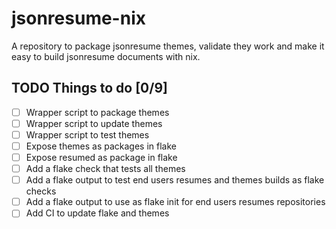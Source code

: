 * jsonresume-nix
A repository to package jsonresume themes, validate they work and make it
easy to build jsonresume documents with nix.

** TODO Things to do [0/9]
- [ ] Wrapper script to package themes
- [ ] Wrapper script to update themes
- [ ] Wrapper script to test themes
- [ ] Expose themes as packages in flake
- [ ] Expose resumed as package in flake
- [ ] Add a flake check that tests all themes
- [ ] Add a flake output to test end users resumes and themes builds as flake checks
- [ ] Add a flake output to use as flake init for end users resumes repositories
- [ ] Add CI to update flake and themes

